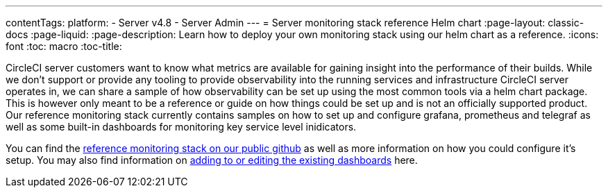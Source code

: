 ---
contentTags:
  platform:
    - Server v4.8
    - Server Admin
---
= Server monitoring stack reference Helm chart
:page-layout: classic-docs
:page-liquid:
:page-description: Learn how to deploy your own monitoring stack using our helm chart as a reference.
:icons: font
:toc: macro
:toc-title:


CircleCI server customers want to know what metrics are available for gaining insight into the performance of their builds. While we don't support or provide any tooling to provide observability into the running services and infrastructure CircleCI server operates in, we can share a sample of how observability can be set up using the most common tools via a helm chart package.
This is however only meant to be a reference or guide on how things could be set up and is not an officially supported product. Our reference monitoring stack currently contains samples on how to set up and configure grafana, prometheus and telegraf as well as some built-in dashboards for monitoring key service level inidicators.

You can find the link:https://github.com/CircleCI-Public/circleci-server-monitoring-reference?tab=readme-ov-file#server-monitoring-stack[reference monitoring stack on our public github] as well as more information on how you could configure it's setup. You may also find information on link:https://github.com/CircleCI-Public/circleci-server-monitoring-reference?tab=readme-ov-file#modifying-or-adding-grafana-dashboards[adding to or editing the existing dashboards] here.